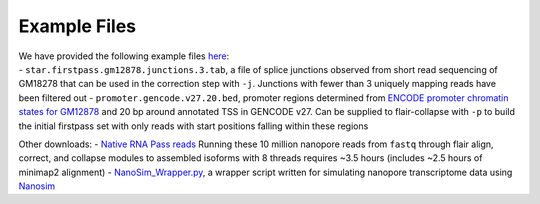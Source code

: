 Example Files 
=============

| We have provided the following example files
  `here <https://people.ucsc.edu/~atang14/flair/example_files/>`__:
| - ``star.firstpass.gm12878.junctions.3.tab``, a file of splice
  junctions observed from short read sequencing of GM18278 that can be
  used in the correction step with ``-j``. Junctions with fewer than 3
  uniquely mapping reads have been filtered out -
  ``promoter.gencode.v27.20.bed``, promoter regions determined from
  `ENCODE promoter chromatin states for
  GM12878 <http://hgdownload.cse.ucsc.edu/goldenPath/hg18/encodeDCC/wgEncodeBroadHmm/wgEncodeBroadHmmGm12878HMM.bed.gz>`__
  and 20 bp around annotated TSS in GENCODE v27. Can be supplied to
  flair-collapse with ``-p`` to build the initial firstpass set with
  only reads with start positions falling within these regions

Other downloads: - `Native RNA Pass
reads <https://github.com/nanopore-wgs-consortium/NA12878/blob/master/RNA.md>`__
Running these 10 million nanopore reads from ``fastq`` through flair
align, correct, and collapse modules to assembled isoforms with 8
threads requires ~3.5 hours (includes ~2.5 hours of minimap2 alignment)
-
`NanoSim_Wrapper.py <https://github.com/BrooksLabUCSC/labtools/blob/master/NanoSim_Wrapper.py>`__,
a wrapper script written for simulating nanopore transcriptome data
using `Nanosim <https://github.com/bcgsc/NanoSim>`__

